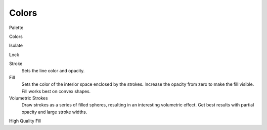 
******
Colors
******

Palette

Colors

Isolate

Lock


Stroke
   Sets the line color and opacity.
Fill
   Sets the color of the interior space enclosed by the strokes.
   Increase the opacity from zero to make the fill visible.
   Fill works best on convex shapes.


Volumetric Strokes
   Draw strokes as a series of filled spheres, resulting in an interesting volumetric effect.
   Get best results with partial opacity and large stroke widths.

High Quality Fill
